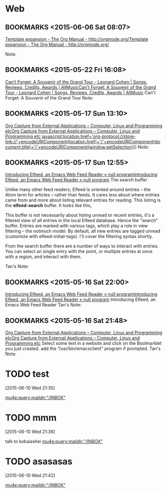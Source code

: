 #+FILETAGS: REFILE
* Web
** BOOKMARKS <2015-06-06 Sat 08:07>
 [[http://orgmode.org/manual/Template-expansion.html][Template expansion - The Org Manual - http://orgmode.org/]][[http://orgmode.org/manual/Template-expansion.html][Template expansion - The Org Manual - http://orgmode.org/]]

  Note:

** BOOKMARKS <2015-05-22 Fri 16:08>
 [[http://www.allmusic.com/album/cant-forget-a-souvenir-of-the-grand-tour-mw0002837907][Can't Forget: A Souvenir of the Grand Tour - Leonard Cohen | Songs, Reviews, Credits, Awards | AllMusic]][[http://www.allmusic.com/album/cant-forget-a-souvenir-of-the-grand-tour-mw0002837907][Can't Forget: A Souvenir of the Grand Tour - Leonard Cohen | Songs, Reviews, Credits, Awards | AllMusic]]
 Can't Forget: A Souvenir of the Grand Tour
  Note:

** BOOKMARKS <2015-05-17 Sun 13:10>
 [[http://tech.memoryimprintstudio.com/?p=160][Org Capture from External Applications – Computer, Linux and Programming etc]][[http://tech.memoryimprintstudio.com/?p=160][Org Capture from External Applications – Computer, Linux and Programming etc]]
 javascript:location.href='org-protocol://store-link://'+encodeURIComponent(location.href)+'/'+encodeURIComponent(document.title)+'/'+encodeURIComponent(window.getSelection())
  Note:

** BOOKMARKS <2015-05-17 Sun 12:55>
 [[http://nullprogram.com/blog/2013/09/04/][Introducing Elfeed, an Emacs Web Feed Reader « null program]][[http://nullprogram.com/blog/2013/09/04/][Introducing Elfeed, an Emacs Web Feed Reader « null program]]
 The search buffer

 Unlike many other feed readers, Elfeed is oriented around entries -- the Atom term for articles -- rather than feeds. It cares less about where entries came from and more about listing relevant entries for reading. This listing is the *elfeed-search* buffer. It looks like this,

 This buffer is not necessarily about listing unread or recent entries, it's a filtered view of all entries in the local Elfeed database. Hence the "search" buffer. Entries are marked with various tags, which play a role in view filtering -- the notmuch model. By default, all new entries are tagged unread (customize with elfeed-initial-tags). I'll cover the filtering syntax shortly.

From the search buffer there are a number of ways to interact with entries. You can select an single entry with the point, or multiple entries at once with a region, and interact with them.

Tan's Note:

** BOOKMARKS <2015-05-16 Sat 22:00>
 [[http://nullprogram.com/blog/2013/09/04/][Introducing Elfeed, an Emacs Web Feed Reader « null program]][[http://nullprogram.com/blog/2013/09/04/][Introducing Elfeed, an Emacs Web Feed Reader « null program]]
 Introducing Elfeed, an Emacs Web Feed Reader
  Tan's Note:

** BOOKMARKS <2015-05-16 Sat 21:48>
 [[http://tech.memoryimprintstudio.com/?p=160][Org Capture from External Applications – Computer, Linux and Programming etc]][[http://tech.memoryimprintstudio.com/?p=160][Org Capture from External Applications – Computer, Linux and Programming etc]]
 Select some text in a website and click on the Boolmarklet you just created. add the “/usr/bin/emacsclient” program if prompted.
  Tan's Note:

* TODO    test 
 [2015-06-10 Wed 21:35]

[[mu4e:query:maildir:"/INBOX"]]
* TODO mmm
 [2015-06-10 Wed 21:36]

talk to kobaiashei 
[[mu4e:query:maildir:"/INBOX"]]
* TODO asasasas
 [2015-06-10 Wed 21:42]

[[mu4e:query:maildir:"/INBOX"]]
